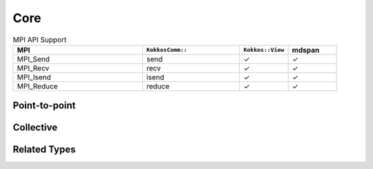 Core
====

.. list-table:: MPI API Support
    :widths: 40 30 15 15
    :header-rows: 1

    * - MPI
      - ``KokkosComm::``
      - ``Kokkos::View``
      - mdspan
    * - MPI_Send
      - send
      - ✓
      - ✓
    * - MPI_Recv
      - recv
      - ✓
      - ✓
    * - MPI_Isend
      - isend
      - ✓
      - ✓
    * - MPI_Reduce
      - reduce
      - ✓
      - ✓

Point-to-point
--------------

.. cpp:function:: template <KokkosExecutionSpace ExecSpace, ViewOrMdspan SendView> \
                  Req KokkosComm::isend(const ExecSpace &space, const SendView &sv, int dest, int tag, MPI_Comm comm)

    MPI_Isend wrapper

    :param space: The execution space to operate in
    :param sv: The data to send
    :param dest: the destination rank
    :param tag: the MPI tag
    :param comm: the MPI communicator
    :tparam SendView: A Kokkos::View to send
    :tparam ExecSpace: A Kokkos execution space to operate in
    :returns: A KokkosComm::Req representing the asynchronous communication and any lifetime-extended views.

.. cpp:function:: template <KokkosExecutionSpace ExecSpace, ViewOrMdspan SendView> \
                  void KokkosComm::send(const ExecSpace &space, const SendView &sv, int dest, int tag, MPI_Comm comm)

    MPI_Send wrapper

    :param space: The execution space to operate in
    :param sv: The data to send
    :param dest: the destination rank
    :param tag: the MPI tag
    :param comm: the MPI communicator
    :tparam SendView: A Kokkos::View to send
    :tparam ExecSpace: A Kokkos execution space to operate in

.. cpp:function:: template <KokkosExecutionSpace ExecSpace, ViewOrMdspan RecvView> \
                  void KokkosComm::recv(const ExecSpace &space, RecvView &rv, int src, int tag, MPI_Comm comm)

    MPI_Recv wrapper

    :param space: The execution space to operate in
    :param srv: The data to recv
    :param src: the source rank
    :param tag: the MPI tag
    :param comm: the MPI communicator
    :tparam Recv: A Kokkos::View to send
    :tparam ExecSpace: A Kokkos execution space to operate in


Collective
----------

.. cpp:function:: template <KokkosExecutionSpace ExecSpace, ViewOrMdspan SendView, ViewOrMdspan RecvView> \
                  void KokkosComm::reduce(const ExecSpace &space, const SendView &sv, const RecvView &rv, MPI_Op op, int root, MPI_Comm comm)

    MPI_Reduce wrapper

    :param space: The execution space to operate in
    :param sv: The data to send
    :param rv: The view to receive into
    :param op: The MPI_Op to use in the reduction
    :param root: The root rank for the reduction
    :param comm: the MPI communicator
    :tparam SendView: A Kokkos::View to send
    :tparam RecvView: A Kokkos::View to recv
    :tparam ExecSpace: A Kokkos execution space to operate in

Related Types
-------------

.. cpp:class:: KokkosComm::Req

    A wrapper around an MPI_Request that can also extend the lifetime of Views.

    .. cpp:function:: MPI_Request &KokkosComm::Req::mpi_req()

        Retrieve a reference to the held MPI_Request.

    .. cpp:function:: void KokkosComm::Req::wait()

        Call MPI_Wait on the held MPI_Request and drop copies of any previous arguments to Req::keep_until_wait().

    .. cpp:function:: template<typename View> \
                      void KokkosComm::Req::keep_until_wait(const View &v)

        Extend the lifetime of v at least until Req::wait() is called.
        This is useful to prevent a View from being destroyed during an asynchronous MPI operation.